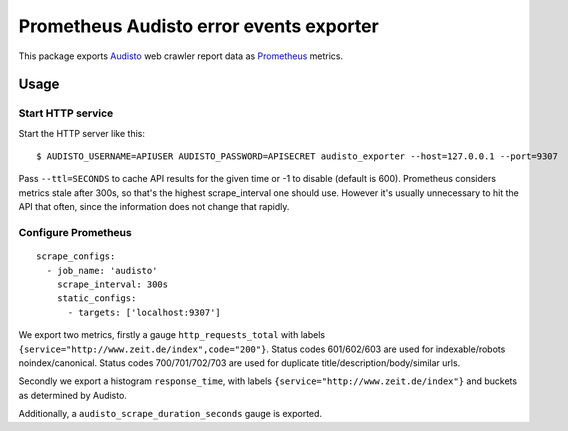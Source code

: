 ========================================
Prometheus Audisto error events exporter
========================================

This package exports `Audisto`_ web crawler report data as `Prometheus`_ metrics.

.. _`Audisto`: https://audisto.com
.. _`Prometheus`: https://prometheus.io


Usage
=====

Start HTTP service
------------------

Start the HTTP server like this::

    $ AUDISTO_USERNAME=APIUSER AUDISTO_PASSWORD=APISECRET audisto_exporter --host=127.0.0.1 --port=9307

Pass ``--ttl=SECONDS`` to cache API results for the given time or -1 to disable (default is 600).
Prometheus considers metrics stale after 300s, so that's the highest scrape_interval one should use.
However it's usually unnecessary to hit the API that often, since the information does not change that rapidly.


Configure Prometheus
--------------------

::

    scrape_configs:
      - job_name: 'audisto'
        scrape_interval: 300s
        static_configs:
          - targets: ['localhost:9307']

We export two metrics, firstly a gauge ``http_requests_total``
with labels ``{service="http://www.zeit.de/index",code="200"}``.
Status codes 601/602/603 are used for indexable/robots noindex/canonical.
Status codes 700/701/702/703 are used for duplicate title/description/body/similar urls.

Secondly we export a histogram ``response_time``,
with labels ``{service="http://www.zeit.de/index"}`` and buckets as determined by Audisto.

Additionally, a ``audisto_scrape_duration_seconds`` gauge is exported.
